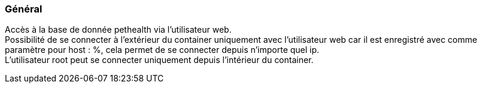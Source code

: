 === Général
Accès à la base de donnée pethealth via l'utilisateur web. +
Possibilité de se connecter à l'extérieur du container uniquement avec l'utilisateur web car il est enregistré avec comme paramètre pour host : %, cela permet de se connecter depuis n'importe quel ip. +
L'utilisateur root peut se connecter uniquement depuis l'intérieur du container.
